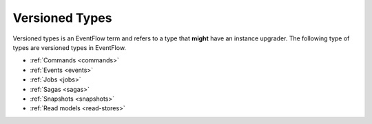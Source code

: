 .. _versioned_types:

Versioned Types
===============

Versioned types is an EventFlow term and refers to a type that **might**
have an instance upgrader. The following type of types are versioned types
in EventFlow.

- :ref:`Commands <commands>`
- :ref:`Events <events>`
- :ref:`Jobs <jobs>`
- :ref:`Sagas <sagas>`
- :ref:`Snapshots <snapshots>`
- :ref:`Read models <read-stores>`

